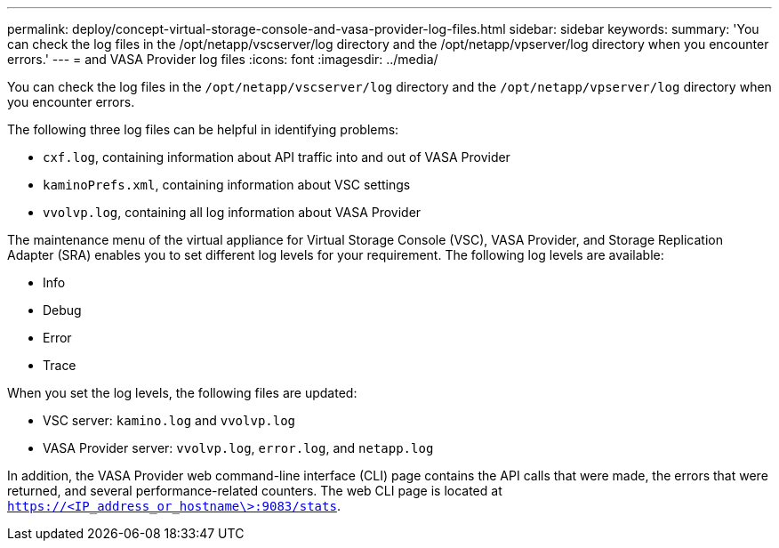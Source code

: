 ---
permalink: deploy/concept-virtual-storage-console-and-vasa-provider-log-files.html
sidebar: sidebar
keywords: 
summary: 'You can check the log files in the /opt/netapp/vscserver/log directory and the /opt/netapp/vpserver/log directory when you encounter errors.'
---
= and VASA Provider log files
:icons: font
:imagesdir: ../media/

[.lead]
You can check the log files in the `/opt/netapp/vscserver/log` directory and the `/opt/netapp/vpserver/log` directory when you encounter errors.

The following three log files can be helpful in identifying problems:

* `cxf.log`, containing information about API traffic into and out of VASA Provider
* `kaminoPrefs.xml`, containing information about VSC settings
* `vvolvp.log`, containing all log information about VASA Provider

The maintenance menu of the virtual appliance for Virtual Storage Console (VSC), VASA Provider, and Storage Replication Adapter (SRA) enables you to set different log levels for your requirement. The following log levels are available:

* Info
* Debug
* Error
* Trace

When you set the log levels, the following files are updated:

* VSC server: `kamino.log` and `vvolvp.log`
* VASA Provider server: `vvolvp.log`, `error.log`, and `netapp.log`

In addition, the VASA Provider web command-line interface (CLI) page contains the API calls that were made, the errors that were returned, and several performance-related counters. The web CLI page is located at `https://<IP_address_or_hostname\>:9083/stats`.
